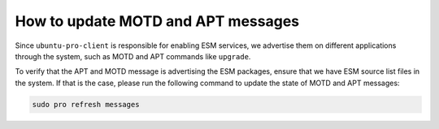 .. _update_motd_apt:

How to update MOTD and APT messages
***********************************

Since ``ubuntu-pro-client`` is responsible for enabling ESM services, we
advertise them on different applications through the system, such as MOTD and
APT commands like ``upgrade``.

To verify that the APT and MOTD message is advertising the ESM packages, ensure
that we have ESM source list files in the system. If that is the case, please
run the following command to update the state of MOTD and APT messages:

.. code-block:: bash

    sudo pro refresh messages
